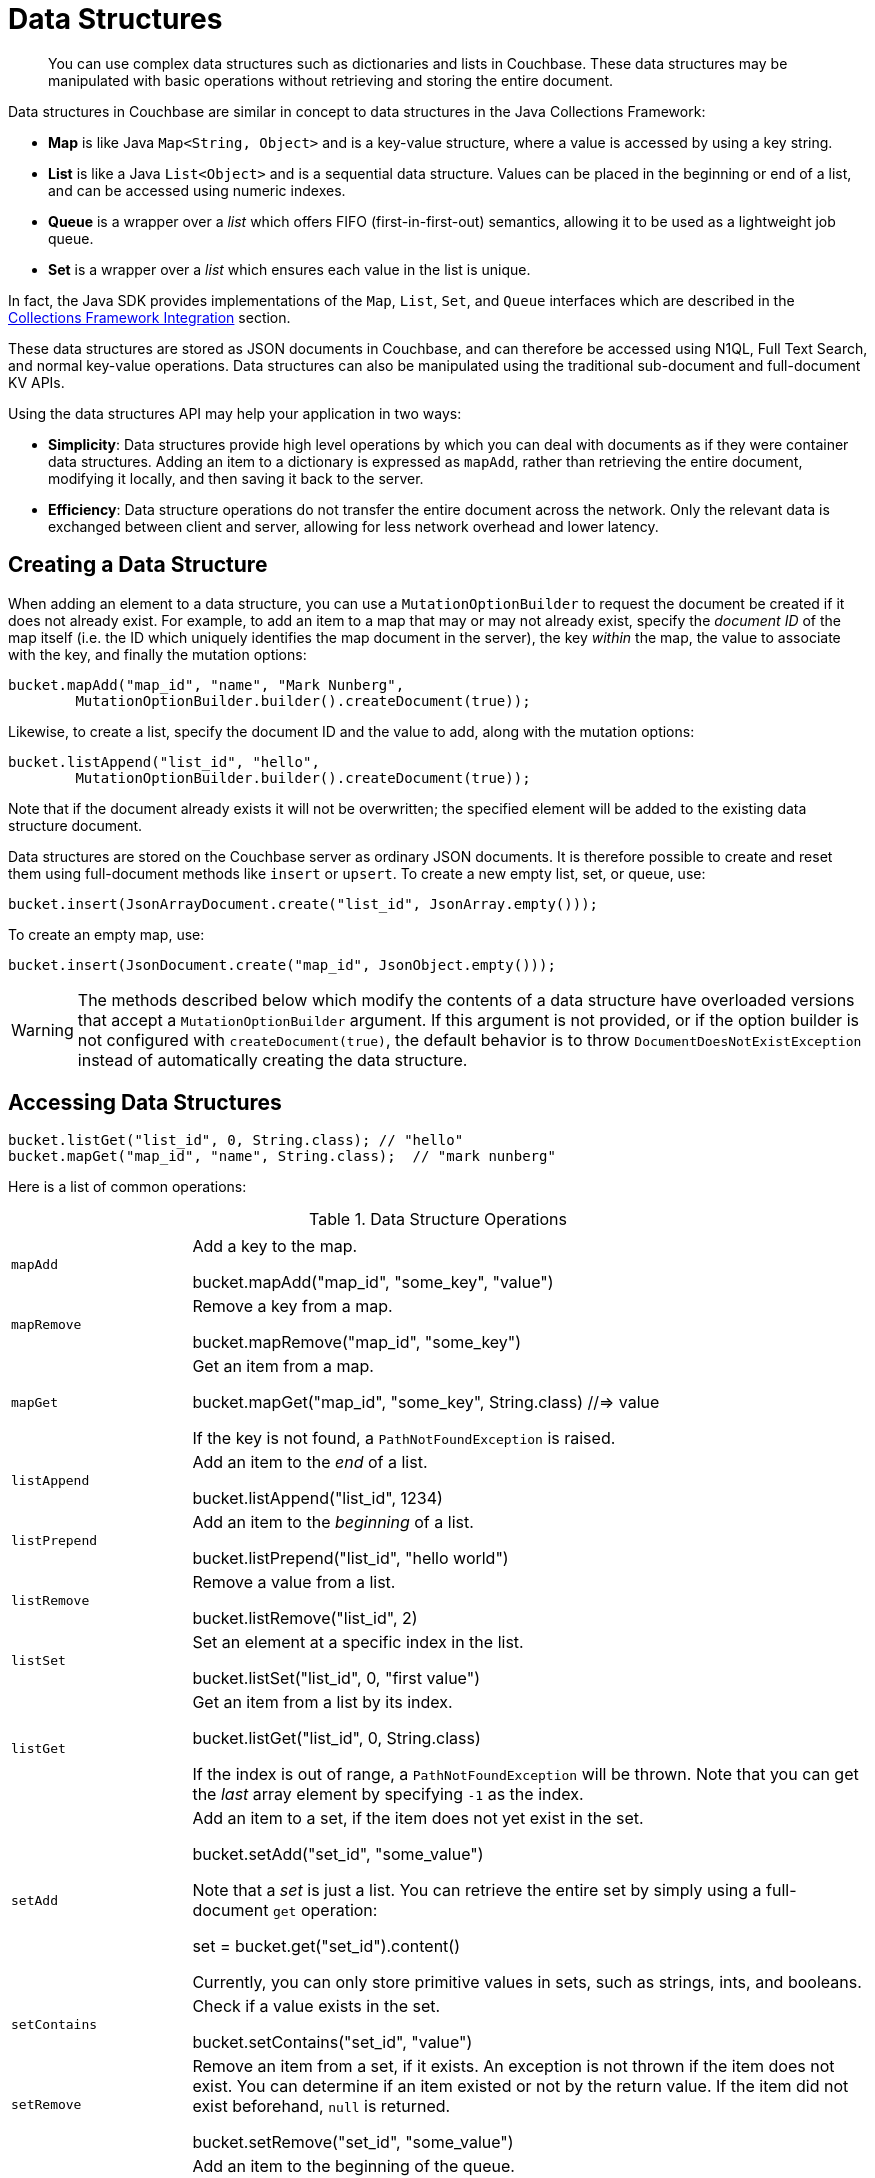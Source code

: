[#topic_java_datastructures]
= Data Structures

[abstract]
You can use complex data structures such as dictionaries and lists in Couchbase.
These data structures may be manipulated with basic operations without retrieving and storing the entire document.

Data structures in Couchbase are similar in concept to data structures in the Java Collections Framework:

[#ul_txf_32t_5x]
* *Map* is like Java `Map<String, Object>` and is a key-value structure, where a value is accessed by using a key string.
* *List* is like a Java `List<Object>` and is a sequential data structure.
Values can be placed in the beginning or end of a list, and can be accessed using numeric indexes.
* *Queue* is a wrapper over a _list_ which offers FIFO (first-in-first-out) semantics, allowing it to be used as a lightweight job queue.
* *Set* is a wrapper over a _list_ which ensures each value in the list is unique.

In fact, the Java SDK provides implementations of the [.api]`Map`, [.api]`List`, [.api]`Set`, and [.api]`Queue` interfaces which are described in the <<jcf>> section.

These data structures are stored as JSON documents in Couchbase, and can therefore be accessed using N1QL, Full Text Search, and normal key-value operations.
Data structures can also be manipulated using the traditional sub-document and full-document KV APIs.

Using the data structures API may help your application in two ways:

[#ul_kd3_tcb_vx]
* *Simplicity*: Data structures provide high level operations by which you can deal with documents as if they were container data structures.
Adding an item to a dictionary is expressed as `mapAdd`, rather than retrieving the entire document, modifying it locally, and then saving it back to the server.
* *Efficiency*: Data structure operations do not transfer the entire document across the network.
Only the relevant data is exchanged between client and server, allowing for less network overhead and lower latency.

== Creating a Data Structure

When adding an element to a data structure, you can use a [.api]`MutationOptionBuilder` to request the document be created if it does not already exist.
For example, to add an item to a map that may or may not already exist, specify the _document ID_ of the map itself (i.e.
the ID which uniquely identifies the map document in the server), the key _within_ the map, the value to associate with the key, and finally the mutation options:

[source,java]
----
bucket.mapAdd("map_id", "name", "Mark Nunberg",
        MutationOptionBuilder.builder().createDocument(true));
----

Likewise, to create a list, specify the document ID and the value to add, along with the mutation options:

[source,java]
----
bucket.listAppend("list_id", "hello",
        MutationOptionBuilder.builder().createDocument(true));
----

Note that if the document already exists it will not be overwritten; the specified element will be added to the existing data structure document.

Data structures are stored on the Couchbase server as ordinary JSON documents.
It is therefore possible to create and reset them using full-document methods like [.api]`insert` or [.api]`upsert`.
To create a new empty list, set, or queue, use:

[source,java]
----
bucket.insert(JsonArrayDocument.create("list_id", JsonArray.empty()));
----

To create an empty map, use:

[source,java]
----
bucket.insert(JsonDocument.create("map_id", JsonObject.empty()));
----

WARNING: The methods described below which modify the contents of a data structure have overloaded versions that accept a [.api]`MutationOptionBuilder` argument.
If this argument is not provided, or if the option builder is not configured with `createDocument(true)`, the default behavior is to throw [.api]`DocumentDoesNotExistException` instead of automatically creating the data structure.

== Accessing Data Structures

[source,java]
----
bucket.listGet("list_id", 0, String.class); // "hello"
bucket.mapGet("map_id", "name", String.class);  // "mark nunberg"
----

Here is a list of common operations:

.Data Structure Operations
[#table_c5w_jg5_5x,cols="25,94"]
|===
|  | 

| [.api]`mapAdd`
| Add a key to the map.

bucket.mapAdd("map_id", "some_key", "value")

| [.api]`mapRemove`
| Remove a key from a map.

bucket.mapRemove("map_id", "some_key")

| [.api]`mapGet`
| Get an item from a map.

bucket.mapGet("map_id", "some_key", String.class) //=> value

If the key is not found, a [.api]`PathNotFoundException` is raised.

| [.api]`listAppend`
| Add an item to the _end_ of a list.

bucket.listAppend("list_id", 1234)

| [.api]`listPrepend`
| Add an item to the _beginning_ of a list.

bucket.listPrepend("list_id", "hello world")

| [.api]`listRemove`
| Remove a value from a list.

bucket.listRemove("list_id", 2)

| [.api]`listSet`
| Set an element at a specific index in the list.

bucket.listSet("list_id", 0, "first value")

| [.api]`listGet`
| Get an item from a list by its index.

bucket.listGet("list_id", 0, String.class)

If the index is out of range, a [.api]`PathNotFoundException` will be thrown.
Note that you can get the _last_ array element by specifying `-1` as the index.

| [.api]`setAdd`
| Add an item to a set, if the item does not yet exist in the set.

bucket.setAdd("set_id", "some_value")

Note that a _set_ is just a list.
You can retrieve the entire set by simply using a full-document [.api]`get` operation:

set = bucket.get("set_id").content()

Currently, you can only store primitive values in sets, such as strings, ints, and booleans.

| [.api]`setContains`
| Check if a value exists in the set.

bucket.setContains("set_id", "value")

| [.api]`setRemove`
| Remove an item from a set, if it exists.
An exception is not thrown if the item does not exist.
You can determine if an item existed or not by the return value.
If the item did not exist beforehand, `null` is returned.

bucket.setRemove("set_id", "some_value")

| [.api]`queuePush`
| Add an item to the beginning of the queue.

bucket.queuePush("a_queue", "job123")

Note that a queue is just a list.
You can retrieve items from the middle of the queue by using [.api]`listGet`

| [.api]`queuePop`
| Remove an item from the end of the queue and return it.

item = bucket.queuePop("a_queue") //=> "job123"

If the queue is empty, then [.api]`null` is returned.

| [.api]`mapSize`, [.api]`listSize`, [.api]`setSize`, [.api]`queueSize`
| These methods get the length of the data structure.
For maps, this is the number of key-value pairs inside the map.
For lists, queues, and sets, this is the number of elements in the structure.

len = bucket.listSize('a_list') //=> 42
|===

Note that there are only *two* basic types: map and list.
Types such as _queue_ and _set_ are merely derivatives of _list_.

== Data Structures and Key-Value APIs

NOTE: Because the data structure API is just a wrapper around the various key-value APIs, you are free to switch between them in your code.

[#jcf]
== Collections Framework Integration

In addition to the [.api]`Bucket` level methods for working with data structures, the Java SDK provides implementations of the [.api]`Map`, [.api]`List`, [.api]`Set`, and [.api]`Queue` interfaces from the Java Collections Framework.
Instead of maintaining in-memory storage, these implementations are backed by JSON documents stored in Couchbase Server.
The implementations are thread-safe and suitable for concurrent use.
The [.api]`Map`, [.api]`List`, and [.api]`Queue` implementations may contain values of the following types:

* String
* Integer
* Long
* Double
* Boolean
* BigInteger
* BigDecimal
* JsonObject
* JsonArray

The [.api]`Set` implementation may contain values of all of the above types except [.api]`JsonObject` and [.api]`JsonArray`.

== CouchbaseMap

The CouchbaseMap<V> class implements Map<String, V>.
It allows null values, but does not allow null keys.

Example usage:

[source,java]
----
Map<String, String> favorites = new CouchbaseMap<String>("mapDocId", bucket);
favorites.put("color", "Blue");
favorites.put("flavor", "Chocolate");

System.out.println(favorites); //=> {flavor=Chocolate, color=Blue}

// What does the JSON document look like?
System.out.println(bucket.get("mapDocId").content());
        //=> {"flavor":"Chocolate","color":"Blue"}
----

== CouchbaseArrayList

The CouchbaseArrayList<V> class implements List<V>.
It allows null values.

Example usage:

[source,java]
----
List<String> names = new CouchbaseArrayList<String>("listDocId", bucket);
names.add("Alice");
names.add("Bob");
names.add("Alice");

System.out.println(names); //=> [Alice, Bob, Alice]

// What does the JSON document look like?
System.out.println(bucket.get(JsonArrayDocument.create("listDocId")).content());
        //=> ["Alice","Bob","Alice"]
----

== CouchbaseArraySet

The CouchbaseArraySet<V> class implements Set<V>.
It allows null values.

Example usage:

[source,java]
----
Set<String> uniqueNames = new CouchbaseArraySet<String>("setDocId", bucket);
uniqueNames.add("Alice");
uniqueNames.add("Bob");
uniqueNames.add("Alice");

System.out.println(uniqueNames); //=> [Alice, Bob]

// What does the JSON document look like?
System.out.println(bucket.get(JsonArrayDocument.create("setDocId")).content());
        //=> ["Alice","Bob"]
----

== CouchbaseQueue

The CouchbaseQueue<V> class implements Queue<V>.
It does not allow null values.

Example usage:

[source,java]
----
Queue<String> shoppingList = new CouchbaseQueue<String>("queueDocId", bucket);
shoppingList.add("loaf of bread");
shoppingList.add("container of milk");
shoppingList.add("stick of butter");

// What does the JSON document look like?
System.out.println(bucket.get(JsonArrayDocument.create("queueDocId")).content());
        //=> ["stick of butter","container of milk","loaf of bread"]

String item;
while ((item = shoppingList.poll()) != null) {
    System.out.println(item);
    // => loaf of bread
    // => container of milk
    // => stick of butter
}

// What does the JSON document look like after draining the queue?
System.out.println(bucket.get(JsonArrayDocument.create("queueDocId")).content());
        //=> []
----
